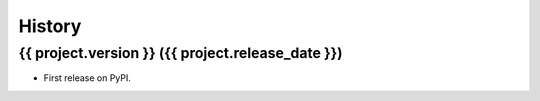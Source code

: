 .. :changelog:

History
-------

{{ project.version }} ({{ project.release_date }})
++++++++++++++++++

* First release on PyPI.
